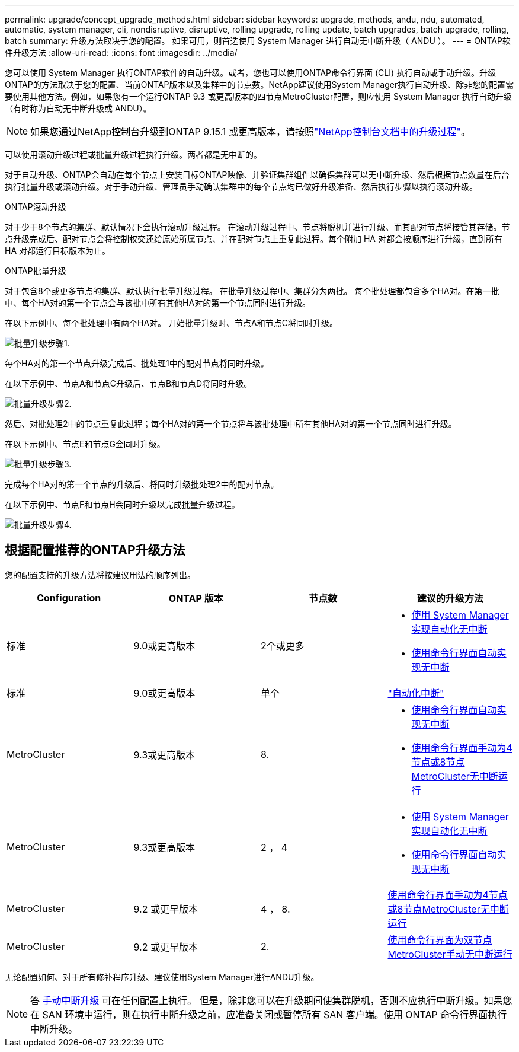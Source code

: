 ---
permalink: upgrade/concept_upgrade_methods.html 
sidebar: sidebar 
keywords: upgrade, methods, andu, ndu, automated, automatic, system manager, cli, nondisruptive, disruptive, rolling upgrade, rolling update, batch upgrades, batch upgrade, rolling, batch 
summary: 升级方法取决于您的配置。  如果可用，则首选使用 System Manager 进行自动无中断升级（ ANDU ）。 
---
= ONTAP软件升级方法
:allow-uri-read: 
:icons: font
:imagesdir: ../media/


[role="lead"]
您可以使用 System Manager 执行ONTAP软件的自动升级。或者，您也可以使用ONTAP命令行界面 (CLI) 执行自动或手动升级。升级ONTAP的方法取决于您的配置、当前ONTAP版本以及集群中的节点数。NetApp建议使用System Manager执行自动升级、除非您的配置需要使用其他方法。例如，如果您有一个运行ONTAP 9.3 或更高版本的四节点MetroCluster配置，则应使用 System Manager 执行自动升级（有时称为自动无中断升级或 ANDU）。


NOTE: 如果您通过NetApp控制台升级到ONTAP 9.15.1 或更高版本，请按照link:https://docs.netapp.com/us-en/console-software-updates/get-started/software-updates.html["NetApp控制台文档中的升级过程"^]。

可以使用滚动升级过程或批量升级过程执行升级。两者都是无中断的。

对于自动升级、ONTAP会自动在每个节点上安装目标ONTAP映像、并验证集群组件以确保集群可以无中断升级、然后根据节点数量在后台执行批量升级或滚动升级。对于手动升级、管理员手动确认集群中的每个节点均已做好升级准备、然后执行步骤以执行滚动升级。

.ONTAP滚动升级
对于少于8个节点的集群、默认情况下会执行滚动升级过程。  在滚动升级过程中、节点将脱机并进行升级、而其配对节点将接管其存储。节点升级完成后、配对节点会将控制权交还给原始所属节点、并在配对节点上重复此过程。每个附加 HA 对都会按顺序进行升级，直到所有 HA 对都运行目标版本为止。

.ONTAP批量升级
对于包含8个或更多节点的集群、默认执行批量升级过程。  在批量升级过程中、集群分为两批。  每个批处理都包含多个HA对。在第一批中、每个HA对的第一个节点会与该批中所有其他HA对的第一个节点同时进行升级。

在以下示例中、每个批处理中有两个HA对。  开始批量升级时、节点A和节点C将同时升级。

image:batch_upgrade_set_1_ieops-1607.png["批量升级步骤1."]

每个HA对的第一个节点升级完成后、批处理1中的配对节点将同时升级。

在以下示例中、节点A和节点C升级后、节点B和节点D将同时升级。

image:batch_upgrade_set_2_ieops-1619.png["批量升级步骤2."]

然后、对批处理2中的节点重复此过程；每个HA对的第一个节点将与该批处理中所有其他HA对的第一个节点同时进行升级。

在以下示例中、节点E和节点G会同时升级。

image:batch_upgrade_set_3_ieops-1612.png["批量升级步骤3."]

完成每个HA对的第一个节点的升级后、将同时升级批处理2中的配对节点。

在以下示例中、节点F和节点H会同时升级以完成批量升级过程。

image:batch_upgrade_set_4_ieops-1620.png["批量升级步骤4."]



== 根据配置推荐的ONTAP升级方法

您的配置支持的升级方法将按建议用法的顺序列出。

[cols="4"]
|===
| Configuration | ONTAP 版本 | 节点数 | 建议的升级方法 


| 标准 | 9.0或更高版本 | 2个或更多  a| 
* xref:task_upgrade_andu_sm.html[使用 System Manager 实现自动化无中断]
* xref:task_upgrade_andu_cli.html[使用命令行界面自动实现无中断]




| 标准 | 9.0或更高版本 | 单个 | link:../system-admin/single-node-clusters.html["自动化中断"] 


| MetroCluster | 9.3或更高版本 | 8.  a| 
* xref:task_upgrade_andu_cli.html[使用命令行界面自动实现无中断]
* xref:task_updating_a_four_or_eight_node_mcc.html[使用命令行界面手动为4节点或8节点MetroCluster无中断运行]




| MetroCluster | 9.3或更高版本 | 2 ， 4  a| 
* xref:task_upgrade_andu_sm.html[使用 System Manager 实现自动化无中断]
* xref:task_upgrade_andu_cli.html[使用命令行界面自动实现无中断]




| MetroCluster | 9.2 或更早版本 | 4 ， 8. | xref:task_updating_a_four_or_eight_node_mcc.html[使用命令行界面手动为4节点或8节点MetroCluster无中断运行] 


| MetroCluster | 9.2 或更早版本 | 2. | xref:task_updating_a_two_node_metrocluster_configuration_in_ontap_9_2_and_earlier.html[使用命令行界面为双节点MetroCluster手动无中断运行] 
|===
无论配置如何、对于所有修补程序升级、建议使用System Manager进行ANDU升级。


NOTE: 答 xref:task_updating_an_ontap_cluster_disruptively.html[手动中断升级] 可在任何配置上执行。  但是，除非您可以在升级期间使集群脱机，否则不应执行中断升级。如果您在 SAN 环境中运行，则在执行中断升级之前，应准备关闭或暂停所有 SAN 客户端。使用 ONTAP 命令行界面执行中断升级。
